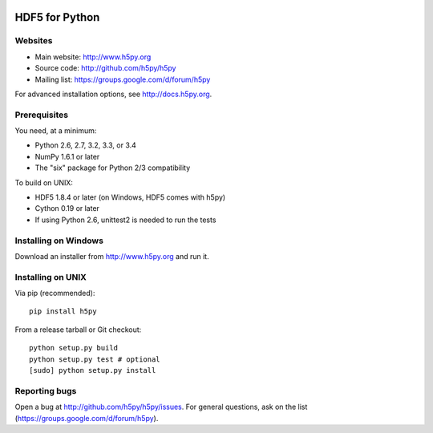 .. image:: https://travis-ci.org/h5py/h5py.png
   :target: https://travis-ci.org/h5py/h5py
.. image:: https://ci.appveyor.com/api/projects/status/h3iajp4d1myotprc/branch/master?svg=true
   :target: https://ci.appveyor.com/project/h5py/h5py/branch/master

HDF5 for Python
===============

Websites
--------

* Main website: http://www.h5py.org
* Source code: http://github.com/h5py/h5py
* Mailing list: https://groups.google.com/d/forum/h5py

For advanced installation options, see http://docs.h5py.org.

Prerequisites
-------------

You need, at a minimum:

* Python 2.6, 2.7, 3.2, 3.3, or 3.4
* NumPy 1.6.1 or later
* The "six" package for Python 2/3 compatibility

To build on UNIX:

* HDF5 1.8.4 or later (on Windows, HDF5 comes with h5py)
* Cython 0.19 or later
* If using Python 2.6, unittest2 is needed to run the tests

Installing on Windows
---------------------

Download an installer from http://www.h5py.org and run it.

Installing on UNIX
------------------

Via pip (recommended)::
 
   pip install h5py

From a release tarball or Git checkout::

   python setup.py build
   python setup.py test # optional
   [sudo] python setup.py install
   
Reporting bugs
--------------

Open a bug at http://github.com/h5py/h5py/issues.  For general questions, ask
on the list (https://groups.google.com/d/forum/h5py).

